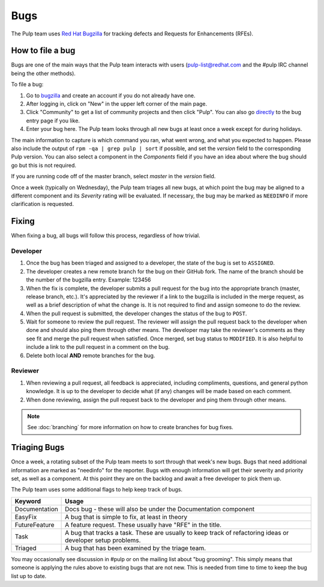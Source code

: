 Bugs
====

The Pulp team uses `Red Hat Bugzilla <https://bugzilla.redhat.com/>`_ for
tracking defects and Requests for Enhancements (RFEs).

How to file a bug
-----------------

Bugs are one of the main ways that the Pulp team interacts with users
(pulp-list@redhat.com and the #pulp IRC channel being the other methods).

To file a bug:

#. Go to `bugzilla <https://bugzilla.redhat.com/>`_ and create an account if
   you do not already have one.
#. After logging in, click on "New" in the upper left corner of the main page.
#. Click "Community" to get a list of community projects and then click "Pulp".
   You can also go `directly <https://bugzilla.redhat.com/enter_bug.cgi?product=Pulp>`_
   to the bug entry page if you like.
#. Enter your bug here. The Pulp team looks through all new bugs at least once
   a week except for during holidays.

The main information to capture is which command you ran, what went wrong, and
what you expected to happen. Please also include the output of ``rpm -qa | grep
pulp | sort`` if possible, and set the *version* field to the corresponding
Pulp version. You can also select a component in the *Components* field if you
have an idea about where the bug should go but this is not
required.

If you are running code off of the master branch, select *master* in the
*version* field.

Once a week (typically on Wednesday), the Pulp team triages all new bugs, at which point
the bug may be aligned to a different component and its *Severity* rating will be evaluated.
If necessary, the bug may be marked as ``NEEDINFO`` if more clarification is requested.

Fixing
------

When fixing a bug, all bugs will follow this process, regardless of how trivial.

Developer
^^^^^^^^^

#. Once the bug has been triaged and assigned to a developer, the state of the bug is set to
   ``ASSIGNED``.
#. The developer creates a new remote branch for the bug on their GitHub fork. The name of the
   branch should be the number of the bugzilla entry.
   Example: 123456
#. When the fix is complete, the developer submits a pull request for the bug into the appropriate
   branch (master, release branch, etc.). It's appreciated by the reviewer if a link to the bugzilla
   is included in the merge request, as well as a brief description of what the change is. It is
   not required to find and assign someone to do the review.
#. When the pull request is submitted, the developer changes the status of the bug to ``POST``.
#. Wait for someone to review the pull request. The reviewer will assign the pull request back to
   the developer when done and should also ping them through other means. The developer may take
   the reviewer's comments as they see fit and merge the pull request when satisfied. Once merged,
   set bug status to ``MODIFIED``. It is also helpful to include a link to the pull request in a
   comment on the bug.
#. Delete both local **AND** remote branches for the bug.

Reviewer
^^^^^^^^
#. When reviewing a pull request, all feedback is appreciated, including compliments, questions,
   and general python knowledge. It is up to the developer to decide what (if any) changes will
   be made based on each comment.
#. When done reviewing, assign the pull request back to the developer and ping them through
   other means.

.. note::
  See :doc:`branching` for more information on how to create branches for bug fixes.

Triaging Bugs
-------------

Once a week, a rotating subset of the Pulp team meets to sort through that
week's new bugs. Bugs that need additional information are marked as "needinfo"
for the reporter. Bugs with enough information will get their severity and
priority set, as well as a component. At this point they are on the backlog and
await a free developer to pick them up.

The Pulp team uses some additional flags to help keep track of bugs.

==============   ===============================================================
Keyword          Usage
==============   ===============================================================
Documentation    Docs bug - these will also be under the Documentation component
EasyFix          A bug that is simple to fix, at least in theory
FutureFeature    A feature request. These usually have "RFE" in the title.
Task             A bug that tracks a task. These are usually to keep track of
                 refactoring ideas or developer setup problems.
Triaged          A bug that has been examined by the triage team.
==============   ===============================================================

You may occasionally see discussion in #pulp or on the mailing list about "bug
grooming". This simply means that someone is applying the rules above to
existing bugs that are not new. This is needed from time to time to keep the
bug list up to date.

